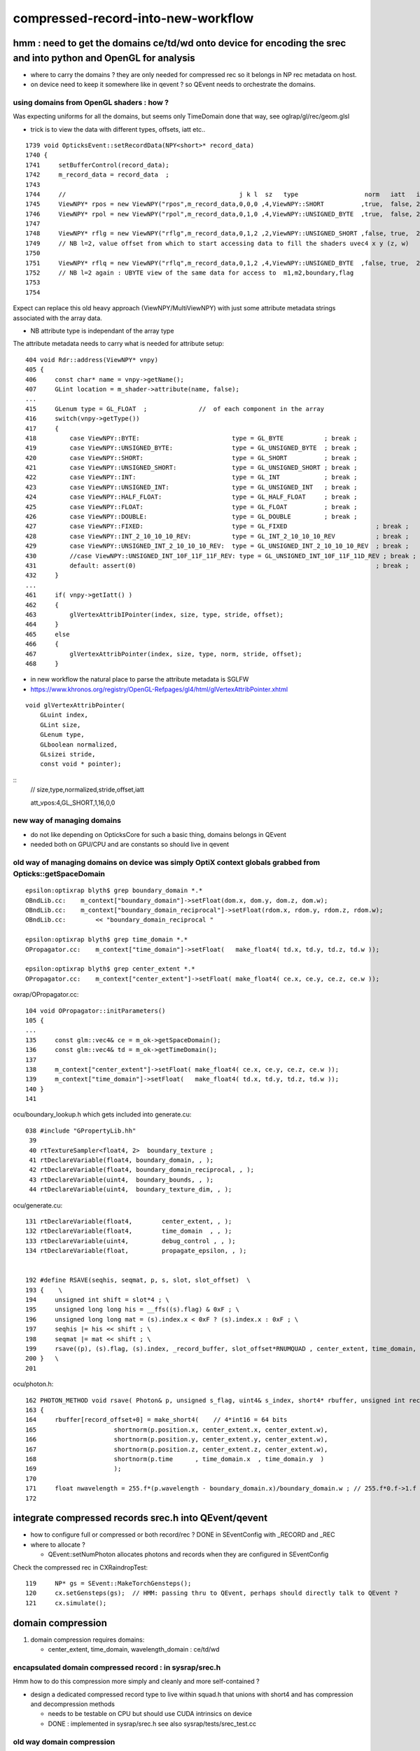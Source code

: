 compressed-record-into-new-workflow
=====================================

hmm : need to get the domains ce/td/wd onto device for encoding the srec and into python and OpenGL for analysis
-----------------------------------------------------------------------------------------------------------------

* where to carry the domains ? they are only needed for compressed rec so it belongs in NP rec metadata on host. 
* on device need to keep it somewhere like in qevent ? so QEvent needs to orchestrate the domains. 


using domains from OpenGL shaders : how ?
~~~~~~~~~~~~~~~~~~~~~~~~~~~~~~~~~~~~~~~~~~~~

Was expecting uniforms for all the domains, but seems only TimeDomain done that way, see oglrap/gl/rec/geom.glsl 

* trick is to view the data with different types, offsets, iatt etc.. 

::

    1739 void OpticksEvent::setRecordData(NPY<short>* record_data)
    1740 {
    1741     setBufferControl(record_data);
    1742     m_record_data = record_data  ;
    1743     
    1744     //                                               j k l  sz   type                  norm   iatt   item_from_dim
    1745     ViewNPY* rpos = new ViewNPY("rpos",m_record_data,0,0,0 ,4,ViewNPY::SHORT          ,true,  false, 2);
    1746     ViewNPY* rpol = new ViewNPY("rpol",m_record_data,0,1,0 ,4,ViewNPY::UNSIGNED_BYTE  ,true,  false, 2);     
    1747 
    1748     ViewNPY* rflg = new ViewNPY("rflg",m_record_data,0,1,2 ,2,ViewNPY::UNSIGNED_SHORT ,false, true,  2);     // UNSIGNED_SHORT 16 bit 
    1749     // NB l=2, value offset from which to start accessing data to fill the shaders uvec4 x y (z, w)  
    1750 
    1751     ViewNPY* rflq = new ViewNPY("rflq",m_record_data,0,1,2 ,4,ViewNPY::UNSIGNED_BYTE  ,false, true,  2);     // UNSIGNED_BYTES  8 bit 
    1752     // NB l=2 again : UBYTE view of the same data for access to  m1,m2,boundary,flag
    1753 
    1754     

Expect can replace this old heavy approach (ViewNPY/MultiViewNPY) with just some attribute metadata 
strings associated with the array data. 

* NB attribute type is independant of the array type 




The attribute metadata needs to carry what is needed for attribute setup::

    404 void Rdr::address(ViewNPY* vnpy)
    405 {
    406     const char* name = vnpy->getName();
    407     GLint location = m_shader->attribute(name, false);
    ...
    415     GLenum type = GL_FLOAT  ;              //  of each component in the array
    416     switch(vnpy->getType())
    417     {   
    418         case ViewNPY::BYTE:                         type = GL_BYTE           ; break ;
    419         case ViewNPY::UNSIGNED_BYTE:                type = GL_UNSIGNED_BYTE  ; break ;
    420         case ViewNPY::SHORT:                        type = GL_SHORT          ; break ;
    421         case ViewNPY::UNSIGNED_SHORT:               type = GL_UNSIGNED_SHORT ; break ;
    422         case ViewNPY::INT:                          type = GL_INT            ; break ;
    423         case ViewNPY::UNSIGNED_INT:                 type = GL_UNSIGNED_INT   ; break ;
    424         case ViewNPY::HALF_FLOAT:                   type = GL_HALF_FLOAT     ; break ;
    425         case ViewNPY::FLOAT:                        type = GL_FLOAT          ; break ;     
    426         case ViewNPY::DOUBLE:                       type = GL_DOUBLE         ; break ;     
    427         case ViewNPY::FIXED:                        type = GL_FIXED                        ; break ;
    428         case ViewNPY::INT_2_10_10_10_REV:           type = GL_INT_2_10_10_10_REV           ; break ; 
    429         case ViewNPY::UNSIGNED_INT_2_10_10_10_REV:  type = GL_UNSIGNED_INT_2_10_10_10_REV  ; break ; 
    430         //case ViewNPY::UNSIGNED_INT_10F_11F_11F_REV: type = GL_UNSIGNED_INT_10F_11F_11D_REV ; break ; 
    431         default: assert(0)                                                                 ; break ;
    432     }
    ...
    461     if( vnpy->getIatt() )
    462     {
    463         glVertexAttribIPointer(index, size, type, stride, offset);
    464     }
    465     else
    466     {
    467         glVertexAttribPointer(index, size, type, norm, stride, offset);
    468     }


* in new workflow the natural place to parse the attribute metadata is SGLFW 

* https://www.khronos.org/registry/OpenGL-Refpages/gl4/html/glVertexAttribPointer.xhtml

::

    void glVertexAttribPointer( 	
        GLuint index,
        GLint size,
        GLenum type,
        GLboolean normalized,
        GLsizei stride,
        const void * pointer);

::
    // size,type,normalized,stride,offset,iatt 

    att_vpos:4,GL_SHORT,1,16,0,0  



new way of managing domains
~~~~~~~~~~~~~~~~~~~~~~~~~~~~~~

* do not like depending on OpticksCore for such a basic thing, domains belongs in QEvent 
* needed both on GPU/CPU and are constants so should live in qevent 


old way of managing domains on device was simply OptiX context globals grabbed from Opticks::getSpaceDomain
~~~~~~~~~~~~~~~~~~~~~~~~~~~~~~~~~~~~~~~~~~~~~~~~~~~~~~~~~~~~~~~~~~~~~~~~~~~~~~~~~~~~~~~~~~~~~~~~~~~~~~~~~~~~~

::

    epsilon:optixrap blyth$ grep boundary_domain *.*
    OBndLib.cc:    m_context["boundary_domain"]->setFloat(dom.x, dom.y, dom.z, dom.w); 
    OBndLib.cc:    m_context["boundary_domain_reciprocal"]->setFloat(rdom.x, rdom.y, rdom.z, rdom.w); 
    OBndLib.cc:        << "boundary_domain_reciprocal "

    epsilon:optixrap blyth$ grep time_domain *.*
    OPropagator.cc:    m_context["time_domain"]->setFloat(   make_float4( td.x, td.y, td.z, td.w ));

    epsilon:optixrap blyth$ grep center_extent *.*
    OPropagator.cc:    m_context["center_extent"]->setFloat( make_float4( ce.x, ce.y, ce.z, ce.w ));


oxrap/OPropagator.cc::

    104 void OPropagator::initParameters()
    105 {
    ...
    135     const glm::vec4& ce = m_ok->getSpaceDomain();
    136     const glm::vec4& td = m_ok->getTimeDomain();
    137 
    138     m_context["center_extent"]->setFloat( make_float4( ce.x, ce.y, ce.z, ce.w ));
    139     m_context["time_domain"]->setFloat(   make_float4( td.x, td.y, td.z, td.w ));
    140 }
    141 



ocu/boundary_lookup.h which gets included into generate.cu::

    038 #include "GPropertyLib.hh"
     39 
     40 rtTextureSampler<float4, 2>  boundary_texture ;
     41 rtDeclareVariable(float4, boundary_domain, , );
     42 rtDeclareVariable(float4, boundary_domain_reciprocal, , );
     43 rtDeclareVariable(uint4,  boundary_bounds, , );
     44 rtDeclareVariable(uint4,  boundary_texture_dim, , );

ocu/generate.cu::

    131 rtDeclareVariable(float4,        center_extent, , );
    132 rtDeclareVariable(float4,        time_domain  , , );
    133 rtDeclareVariable(uint4,         debug_control , , );
    134 rtDeclareVariable(float,         propagate_epsilon, , );


    192 #define RSAVE(seqhis, seqmat, p, s, slot, slot_offset)  \
    193 {    \
    194     unsigned int shift = slot*4 ; \
    195     unsigned long long his = __ffs((s).flag) & 0xF ; \
    196     unsigned long long mat = (s).index.x < 0xF ? (s).index.x : 0xF ; \
    197     seqhis |= his << shift ; \
    198     seqmat |= mat << shift ; \
    199     rsave((p), (s).flag, (s).index, _record_buffer, slot_offset*RNUMQUAD , center_extent, time_domain, boundary_domain );  \
    200 }   \
    201 

ocu/photon.h::

    162 PHOTON_METHOD void rsave( Photon& p, unsigned s_flag, uint4& s_index, short4* rbuffer, unsigned int record_offset, float4& center_extent, float4& time_domain, float4& boundary_domain )
    163 {
    164     rbuffer[record_offset+0] = make_short4(    // 4*int16 = 64 bits 
    165                     shortnorm(p.position.x, center_extent.x, center_extent.w),
    166                     shortnorm(p.position.y, center_extent.y, center_extent.w),
    167                     shortnorm(p.position.z, center_extent.z, center_extent.w),
    168                     shortnorm(p.time      , time_domain.x  , time_domain.y  )
    169                     );
    170 
    171     float nwavelength = 255.f*(p.wavelength - boundary_domain.x)/boundary_domain.w ; // 255.f*0.f->1.f 
    172 




integrate compressed records srec.h into QEvent/qevent
----------------------------------------------------------

* how to configure full or compressed or both  record/rec ? DONE in SEventConfig with _RECORD and _REC  
* where to allocate ?
  
  * QEvent::setNumPhoton allocates photons and records when they are configured in SEventConfig 


Check the compressed rec in CXRaindropTest::

    119     NP* gs = SEvent::MakeTorchGensteps();
    120     cx.setGensteps(gs);  // HMM: passing thru to QEvent, perhaps should directly talk to QEvent ? 
    121     cx.simulate();



domain compression
----------------------

1. domain compression requires domains: 

   * center_extent, time_domain, wavelength_domain :  ce/td/wd


encapsulated domain compressed record : in sysrap/srec.h
~~~~~~~~~~~~~~~~~~~~~~~~~~~~~~~~~~~~~~~~~~~~~~~~~~~~~~~~~~~~~

Hmm how to do this compression more simply and cleanly and more self-contained ?


* design a dedicated compressed record type to live within squad.h 
  that unions with short4 and has compression and decompression methods 

  * needs to be testable on CPU but should use CUDA intrinsics on device 

  * DONE : implemented in sysrap/srec.h see also sysrap/tests/srec_test.cc


old way domain compression
~~~~~~~~~~~~~~~~~~~~~~~~~~~~~~

ocu/photon.h::

    029 
    030 #define fitsInShort(x) !(((((x) & 0xffff8000) >> 15) + 1) & 0x1fffe)
    031 


    108 /**
    109 shortnorm
    110 ------------
    111 
    112 range of short is -32768 to 32767
    113 Expect no positions out of range, as constrained by the geometry are bouncing on,
    114 but getting times beyond the range eg 0.:100 ns is expected
    115 
    116 **/
    117 
    118 PHOTON_METHOD short shortnorm( float v, float center, float extent )
    119 {
    120     int inorm = __float2int_rn(32767.0f * (v - center)/extent ) ;    // linear scaling into -1.f:1.f * float(SHRT_MAX)
    121     return fitsInShort(inorm) ? short(inorm) : SHRT_MIN  ;
    122 }
    123 



    // short4  half of float4 : and are stuffing the record into 2*short4  
    // thats a factor four smaller than the uncompressed photon

    In [2]: np.int16(0xffff)
    Out[2]: -1

    In [3]: np.int16(0xfffe)
    Out[3]: -2

    In [4]: np.int16(0x7fff)
    Out[4]: 32767


::

    epsilon:opticks blyth$ opticks-f qquad
    ./cfg4/CWriter.cc:    qquad qaux ; 
    ./cfg4/CRecorder.h:union CFG4_API qquad
    ./optixrap/cu/photon.h:    qquad qpolw ;    
    ./optixrap/cu/photon.h:    qquad qaux ;  
    ./optixrap/cu/quad.h:union qquad
    ./npy/RecordsNPY.cpp:    124     qquad qpolw ;
    epsilon:opticks blyth$ 

ocu/quad.h::

     33 // "half" sized vector types, all 4*16 = 64 bit       (8 bytes)
     34 union hquad
     35 {
     36    short4   short_ ;
     37    ushort4  ushort_ ;
     38 };
     39 
     40 
     41 // "quarter" sized vector types, all 4*8 = 32 bit   (4 bytes)
     42 union qquad
     43 {
     44    char4   char_   ;
     45    uchar4  uchar_  ;
     46 };






::

    160 // optix::buffer<short4>& rbuffer
    161 
    162 PHOTON_METHOD void rsave( Photon& p, unsigned s_flag, uint4& s_index, short4* rbuffer, unsigned int record_offset, float4& center_extent, float4& time_domain, float4& boundary_domain )
    163 {
    164     rbuffer[record_offset+0] = make_short4(    // 4*int16 = 64 bits 
    165                     shortnorm(p.position.x, center_extent.x, center_extent.w),
    166                     shortnorm(p.position.y, center_extent.y, center_extent.w),
    167                     shortnorm(p.position.z, center_extent.z, center_extent.w),
    168                     shortnorm(p.time      , time_domain.x  , time_domain.y  )
    169                     );
    170 
    171     float nwavelength = 255.f*(p.wavelength - boundary_domain.x)/boundary_domain.w ; // 255.f*0.f->1.f 
    172 
    173     qquad qpolw ;
    174     qpolw.uchar_.x = __float2uint_rn((p.polarization.x+1.f)*127.f) ;  // pol : -1->1  pol+1 : 0->2   (pol+1)*127 : 0->254
    175     qpolw.uchar_.y = __float2uint_rn((p.polarization.y+1.f)*127.f) ;
    176     qpolw.uchar_.z = __float2uint_rn((p.polarization.z+1.f)*127.f) ;
    177     qpolw.uchar_.w = __float2uint_rn(nwavelength)  ;
    178 
    179     // tightly packed, polarization and wavelength into 4*int8 = 32 bits (1st 2 npy columns) 


    180     hquad polw ;    // union of short4, ushort4
    181     polw.ushort_.x = qpolw.uchar_.x | qpolw.uchar_.y << 8 ;
    182     polw.ushort_.y = qpolw.uchar_.z | qpolw.uchar_.w << 8 ;



* https://docs.nvidia.com/cuda/cuda-math-api/group__CUDA__MATH__INTRINSIC__CAST.html

::

    __device__ unsigned int __float2uint_rn ( float  x )
        Convert a float to an unsigned integer in round-to-nearest-even mode. 


::

    183 
    184 
    185 #ifdef IDENTITY_CHECK
    186     // spread uint32 photon_id across two uint16
    187     unsigned int photon_id = p.flags.u.y ;
    188     polw.ushort_.z = photon_id & 0xFFFF ;     // least significant 16 bits first     
    189     polw.ushort_.w = photon_id >> 16  ;       // arranging this way allows scrunching to view two uint16 as one uint32 
    190     // OSX intel + CUDA GPUs are little-endian : increasing numeric significance with increasing memory addresses 
    191 #endif
    192      // boundary int and m1 index uint are known to be within char/uchar ranges 
    193     //  uchar: 0 to 255,   char: -128 to 127 
    194     
    195     qquad qaux ;
    196     qaux.uchar_.x =  s_index.x ;    // m1  
    197     qaux.uchar_.y =  s_index.y ;    // m2   
    198     qaux.char_.z  =  p.flags.i.x ;  // boundary(range -55:55)   debugging some funny material codes
    199     qaux.uchar_.w = __ffs(s_flag) ; // first set bit __ffs(0) = 0, otherwise 1->32 
    200     
    201     //             lsb_ (flq[0].x)    msb_ (flq[0].y)
    202     //            
    203     polw.ushort_.z = qaux.uchar_.x | qaux.uchar_.y << 8  ;
    204     
    205     //              lsb_ (flq[0].z)    msb_ (flq[0].w)
    206     polw.ushort_.w = qaux.uchar_.z | qaux.uchar_.w << 8  ;
    207     
    208     
    209     rbuffer[record_offset+1] = polw.short_ ;
    210 }

